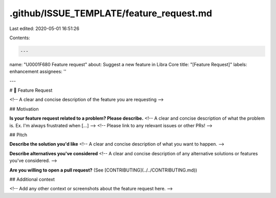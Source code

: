 .github/ISSUE_TEMPLATE/feature_request.md
=========================================

Last edited: 2020-05-01 16:51:26

Contents:

.. code-block:: md

    ---
name: "\U0001F680 Feature request"
about: Suggest a new feature in Libra Core
title: "[Feature Request]"
labels: enhancement
assignees: ''

---

# 🚀 Feature Request

<!-- A clear and concise description of the feature you are requesting -->

## Motivation

**Is your feature request related to a problem? Please describe.**
<!-- A clear and concise description of what the problem is. Ex. I'm always frustrated when [...] -->
<!-- Please link to any relevant issues or other PRs! -->

## Pitch

**Describe the solution you'd like**
<!-- A clear and concise description of what you want to happen. -->

**Describe alternatives you've considered**
<!-- A clear and concise description of any alternative solutions or features you've considered. -->

**Are you willing to open a pull request?** (See [CONTRIBUTING](../../CONTRIBUTING.md))

## Additional context

<!-- Add any other context or screenshots about the feature request here. -->


